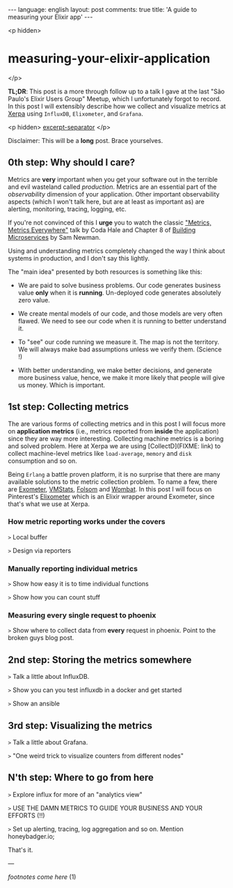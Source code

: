 #+OPTIONS: -*- eval: (org-jekyll-mode); -*-
#+AUTHOR: Renan Ranelli (renanranelli@gmail.com)
#+OPTIONS: toc:nil n:3
#+STARTUP: oddeven
#+STARTUP: hidestars
#+BEGIN_HTML
---
language: english
layout: post
comments: true
title: 'A guide to measuring your Elixir app'
---
#+END_HTML

<p hidden>
* measuring-your-elixir-application
</p>

  *TL;DR*: This post is a more through follow up to a talk I gave at the last
  "São Paulo's Elixir Users Group" Meetup, which I unfortunately forgot to
  record. In this post I will extensibly describe how we collect and visualize
  metrics at [[http://www.xerpa.com.br/][Xerpa]] using =InfluxDB=, =Elixometer=, and =Grafana=.

  <p hidden> _excerpt-separator_ </p>

  Disclaimer: This will be a *long* post. Brace yourselves.

** 0th step: Why should I care?

   Metrics are *very* important when you get your software out in the terrible
   and evil wasteland called /production/. Metrics are an essential part of the
   /observability/ dimension of your application. Other important observability
   aspects (which I won't talk here, but are at least as important as) are
   alerting, monitoring, tracing, logging, etc.

   If you're not convinced of this I *urge* you to watch the classic [[https://www.youtube.com/watch?v%3Dczes-oa0yik]["Metrics,
   Metrics Everywhere"]] talk by Coda Hale and Chapter 8 of [[http://www.amazon.com/Building-Microservices-Sam-Newman/dp/1491950358][Building Microservices]]
   by Sam Newman.

   Using and understanding metrics completely changed the way I think about
   systems in production, and I don't say this lightly.

   The "main idea" presented by both resources is something like this:

     - We are paid to solve business problems. Our code generates business value
       *only* when it is *running*. Un-deployed code generates absolutely zero
       value.

     - We create mental models of our code, and those models are very often
       flawed. We need to see our code when it is running to better understand it.

     - To "see" our code running we measure it. The map is not the territory. We
       will always make bad assumptions unless we verify them. (Science !)

     - With better understanding, we make better decisions, and generate more
       business value, hence, we make it more likely that people will give us
       money. Which is important.

** 1st step: Collecting metrics

   The are various forms of collecting metrics and in this post I will focus
   more on *application metrics* (i.e., metrics reported from *inside* the
   application) since they are way more interesting. Collecting machine metrics
   is a boring and solved problem. Here at Xerpa we are using [CollectD](FIXME:
   link) to collect machine-level metrics like =load-average=, =memory= and
   =disk= consumption and so on.

   Being =Erlang= a battle proven platform, it is no surprise that there are
   many available solutions to the metric collection problem. To name a few,
   there are [[https://github.com/Feuerlabs/exometer][Exometer]], [[https://github.com/ferd/vmstats][VMStats]], [[https://github.com/boundary/folsom][Folsom]] and [[https://www.erlang-solutions.com/products/wombat-oam.html][Wombat]]. In this post I will focus on
   Pinterest's [[https://github.com/pinterest/elixometer][Elixometer]] which is an Elixir wrapper around Exometer, since
   that's what we use at Xerpa.

*** How metric reporting works under the covers

    =>= Local buffer

    =>= Design via reporters

*** Manually reporting individual metrics

    =>= Show how easy it is to time individual functions

    =>= Show how you can count stuff

*** Measuring every single request to phoenix

    =>= Show where to collect data from *every* request in phoenix. Point to the
    broken guys blog post.

** 2nd step: Storing the metrics somewhere

   =>= Talk a little about InfluxDB.

   =>= Show you can you test influxdb in a docker and get started

   =>= Show an ansible

** 3rd step: Visualizing the metrics

   =>= Talk a little about Grafana.

   =>= "One weird trick to visualize counters from different nodes"

** N'th step: Where to go from here

   =>= Explore influx for more of an "analytics view"

   =>= USE THE DAMN METRICS TO GUIDE YOUR BUSINESS AND YOUR EFFORTS (!!)

   =>= Set up alerting, tracing, log aggregation and so on. Mention honeybadger.io;

    That's it.

    ---

    /footnotes come here/ (1)
